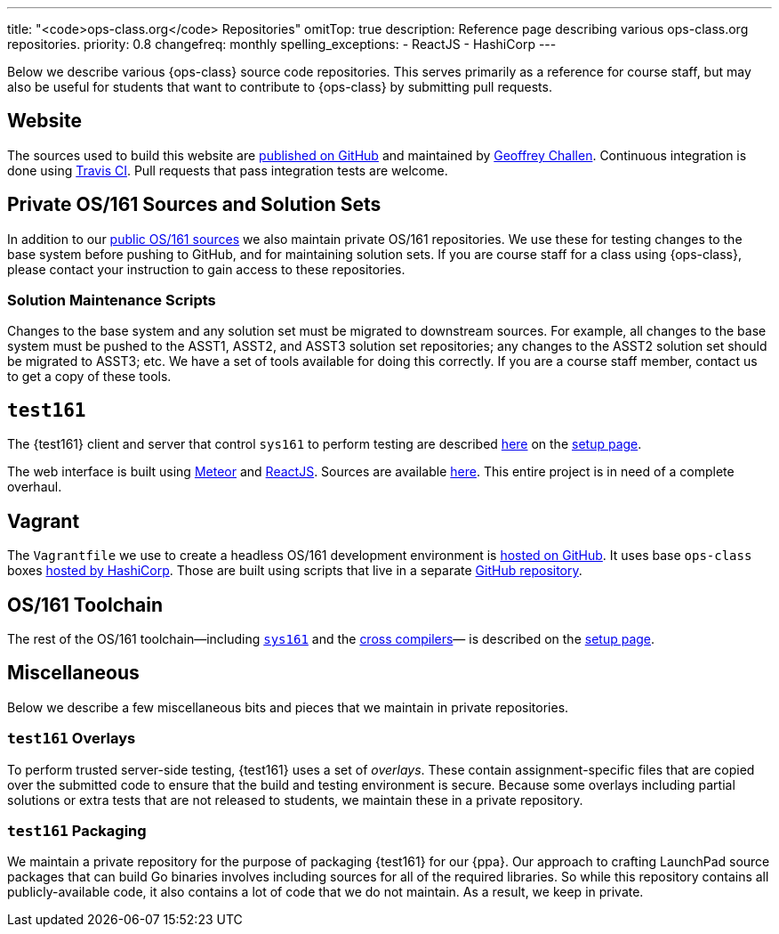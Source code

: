 ---
title: "<code>ops-class.org</code> Repositories"
omitTop: true
description:
  Reference page describing various ops-class.org repositories.
priority: 0.8
changefreq: monthly
spelling_exceptions:
  - ReactJS
  - HashiCorp
---

[.lead]
//
Below we describe various {ops-class} source code repositories.
//
This serves primarily as a reference for course staff, but may also be useful
for students that want to contribute to {ops-class} by submitting pull
requests.

== Website

The sources used to build this website are
//
https://github.com/ops-class/www[published on GitHub]
//
and maintained by
//
https://www.bluegroup.systems/people/gwa/[Geoffrey Challen].
//
Continuous integration is done using
//
https://www.bluegroup.systems/people/gwa/[Travis CI].
//
Pull requests that pass integration tests are welcome.

== Private OS/161 Sources and Solution Sets

In addition to our
//
https://github.com/ops-class/os161[public OS/161 sources]
//
we also maintain private OS/161 repositories.
//
We use these for testing changes to the base system before pushing to GitHub,
and for maintaining solution sets.
//
If you are course staff for a class using {ops-class}, please contact your
instruction to gain access to these repositories.

=== Solution Maintenance Scripts

Changes to the base system and any solution set must be migrated to downstream
sources.
//
For example, all changes to the base system must be pushed to the ASST1,
ASST2, and ASST3 solution set repositories; any changes to the ASST2 solution
set should be migrated to ASST3; etc.
//
We have a set of tools available for doing this correctly.
//
If you are a course staff member, contact us to get a copy of these tools.

== `test161`

The {test161} client and server that control `sys161` to perform testing are
described
//
link:/asst/setup/#test161[here]
//
on the
//
link:/asst/setup[setup page].

The web interface is built using
//
https://www.meteor.com/[Meteor]
//
and
//
https://facebook.github.io/react/[ReactJS].
//
Sources are available https://github.com/ops-class/test161-web-ui[here].
//
This entire project is in need of a complete overhaul.

== Vagrant

The `Vagrantfile` we use to create a headless OS/161 development environment
is https://github.com/ops-class/vagrant[hosted on GitHub].
//
It uses base `ops-class` boxes https://atlas.hashicorp.com/ops-class[hosted by
HashiCorp].
//
Those are built using scripts that live in a separate
https://github.com/ops-class/box[GitHub repository].

== OS/161 Toolchain

The rest of the OS/161 toolchain--including
//
link:/asst/setup/#sys161[`sys161`]
//
and the
//
link:/asst/setup/#compilers[cross compilers]&mdash;
//
is described on the link:/asst/setup/[setup page].

== Miscellaneous

Below we describe a few miscellaneous bits and pieces that we maintain in
private repositories.

=== `test161` Overlays

To perform trusted server-side testing, {test161} uses a set of _overlays_.
//
These contain assignment-specific files that are copied over the submitted
code to ensure that the build and testing environment is secure.
//
Because some overlays including partial solutions or extra tests that are not
released to students, we maintain these in a private repository.


=== `test161` Packaging

We maintain a private repository for the purpose of packaging {test161} for
our {ppa}.
//
Our approach to crafting LaunchPad source packages that can build Go binaries
involves including sources for all of the required libraries.
//
So while this repository contains all publicly-available code, it
also contains a lot of code that we do not maintain.
//
As a result, we keep in private.

// vim: ts=2:sw=2:et
